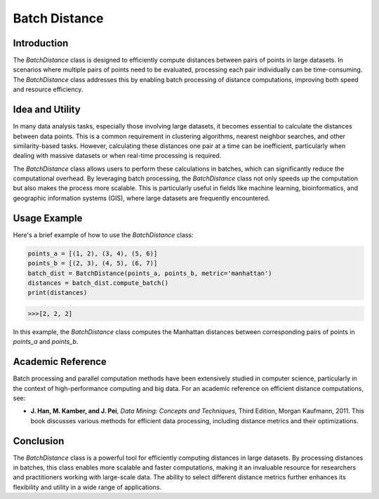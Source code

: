 Batch Distance
=============

Introduction
------------
The `BatchDistance` class is designed to efficiently compute distances between pairs of points in large datasets. In scenarios where multiple pairs of points need to be evaluated, processing each pair individually can be time-consuming. The `BatchDistance` class addresses this by enabling batch processing of distance computations, improving both speed and resource efficiency.

Idea and Utility
----------------
In many data analysis tasks, especially those involving large datasets, it becomes essential to calculate the distances between data points. This is a common requirement in clustering algorithms, nearest neighbor searches, and other similarity-based tasks. However, calculating these distances one pair at a time can be inefficient, particularly when dealing with massive datasets or when real-time processing is required.

The `BatchDistance` class allows users to perform these calculations in batches, which can significantly reduce the computational overhead. By leveraging batch processing, the `BatchDistance` class not only speeds up the computation but also makes the process more scalable. This is particularly useful in fields like machine learning, bioinformatics, and geographic information systems (GIS), where large datasets are frequently encountered.

Usage Example
-------------
Here's a brief example of how to use the `BatchDistance` class:

.. code-block:: python

   points_a = [(1, 2), (3, 4), (5, 6)]
   points_b = [(2, 3), (4, 5), (6, 7)]
   batch_dist = BatchDistance(points_a, points_b, metric='manhattan')
   distances = batch_dist.compute_batch()
   print(distances)

.. code-block:: bash

  >>>[2, 2, 2]

In this example, the `BatchDistance` class computes the Manhattan distances between corresponding pairs of points in `points_a` and `points_b`.

Academic Reference
------------------
Batch processing and parallel computation methods have been extensively studied in computer science, particularly in the context of high-performance computing and big data. For an academic reference on efficient distance computations, see:

- **J. Han, M. Kamber, and J. Pei**, *Data Mining: Concepts and Techniques*, Third Edition, Morgan Kaufmann, 2011. This book discusses various methods for efficient data processing, including distance metrics and their optimizations.

Conclusion
----------
The `BatchDistance` class is a powerful tool for efficiently computing distances in large datasets. By processing distances in batches, this class enables more scalable and faster computations, making it an invaluable resource for researchers and practitioners working with large-scale data. The ability to select different distance metrics further enhances its flexibility and utility in a wide range of applications.
